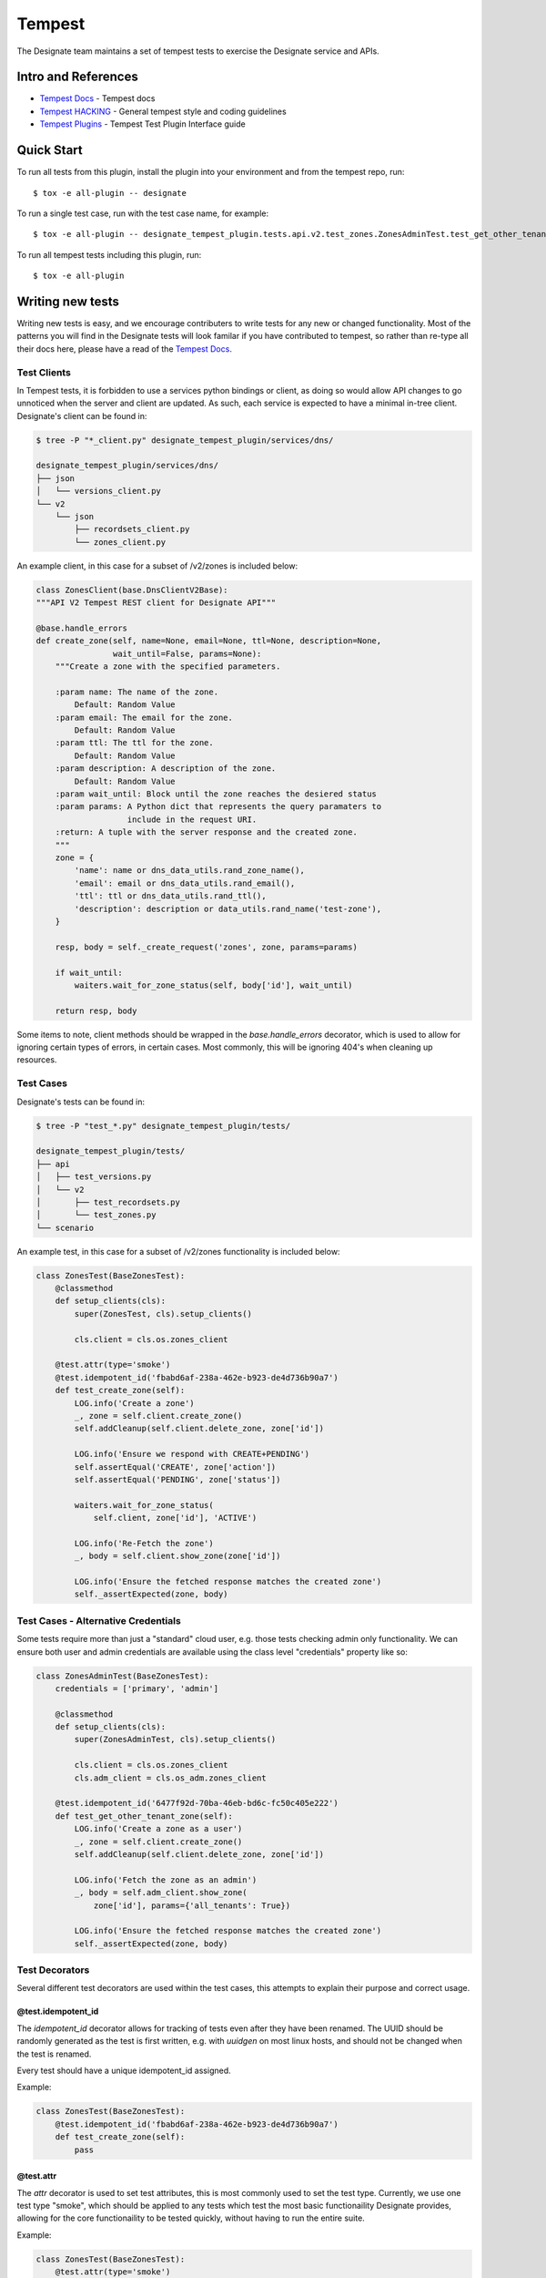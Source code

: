 ..
    Copyright 2016 Hewlett Packard Enterprise Development Company, L.P.

    Licensed under the Apache License, Version 2.0 (the "License"); you may
    not use this file except in compliance with the License. You may obtain
    a copy of the License at

        http://www.apache.org/licenses/LICENSE-2.0

    Unless required by applicable law or agreed to in writing, software
    distributed under the License is distributed on an "AS IS" BASIS, WITHOUT
    WARRANTIES OR CONDITIONS OF ANY KIND, either express or implied. See the
    License for the specific language governing permissions and limitations
    under the License.

.. _tempest:

=======
Tempest
=======

The Designate team maintains a set of tempest tests to exercise the Designate
service and APIs.

Intro and References
====================
* `Tempest Docs`_ - Tempest docs
* `Tempest HACKING`_ - General tempest style and coding guidelines
* `Tempest Plugins`_ - Tempest Test Plugin Interface guide

Quick Start
===========

To run all tests from this plugin, install the plugin into your environment
and from the tempest repo, run::

    $ tox -e all-plugin -- designate

To run a single test case, run with the test case name, for example::

    $ tox -e all-plugin -- designate_tempest_plugin.tests.api.v2.test_zones.ZonesAdminTest.test_get_other_tenant_zone

To run all tempest tests including this plugin, run::

    $ tox -e all-plugin

Writing new tests
=================

Writing new tests is easy, and we encourage contributers to write tests for
any new or changed functionality. Most of the patterns you will find in the
Designate tests will look familar if you have contributed to tempest, so rather
than re-type all their docs here, please have a read of the `Tempest Docs`_.

Test Clients
------------

In Tempest tests, it is forbidden to use a services python bindings or client,
as doing so would allow API changes to go unnoticed when the server and client
are updated. As such, each service is expected to have a minimal in-tree
client. Designate's client can be found in:

.. code-block:: bash

   $ tree -P "*_client.py" designate_tempest_plugin/services/dns/

   designate_tempest_plugin/services/dns/
   ├── json
   │   └── versions_client.py
   └── v2
       └── json
           ├── recordsets_client.py
           └── zones_client.py

An example client, in this case for a subset of /v2/zones is included below:

.. code-block:: python

   class ZonesClient(base.DnsClientV2Base):
   """API V2 Tempest REST client for Designate API"""

   @base.handle_errors
   def create_zone(self, name=None, email=None, ttl=None, description=None,
                   wait_until=False, params=None):
       """Create a zone with the specified parameters.

       :param name: The name of the zone.
           Default: Random Value
       :param email: The email for the zone.
           Default: Random Value
       :param ttl: The ttl for the zone.
           Default: Random Value
       :param description: A description of the zone.
           Default: Random Value
       :param wait_until: Block until the zone reaches the desiered status
       :param params: A Python dict that represents the query paramaters to
                      include in the request URI.
       :return: A tuple with the server response and the created zone.
       """
       zone = {
           'name': name or dns_data_utils.rand_zone_name(),
           'email': email or dns_data_utils.rand_email(),
           'ttl': ttl or dns_data_utils.rand_ttl(),
           'description': description or data_utils.rand_name('test-zone'),
       }

       resp, body = self._create_request('zones', zone, params=params)

       if wait_until:
           waiters.wait_for_zone_status(self, body['id'], wait_until)

       return resp, body

Some items to note, client methods should be wrapped in the
`base.handle_errors` decorator, which is used to allow for ignoring certain
types of errors, in certain cases. Most commonly, this will be ignoring 404's
when cleaning up resources.

Test Cases
----------

Designate's tests can be found in:

.. code-block:: bash

   $ tree -P "test_*.py" designate_tempest_plugin/tests/

   designate_tempest_plugin/tests/
   ├── api
   │   ├── test_versions.py
   │   └── v2
   │       ├── test_recordsets.py
   │       └── test_zones.py
   └── scenario

An example test, in this case for a subset of /v2/zones functionality is
included below:

.. code-block:: python

   class ZonesTest(BaseZonesTest):
       @classmethod
       def setup_clients(cls):
           super(ZonesTest, cls).setup_clients()

           cls.client = cls.os.zones_client

       @test.attr(type='smoke')
       @test.idempotent_id('fbabd6af-238a-462e-b923-de4d736b90a7')
       def test_create_zone(self):
           LOG.info('Create a zone')
           _, zone = self.client.create_zone()
           self.addCleanup(self.client.delete_zone, zone['id'])

           LOG.info('Ensure we respond with CREATE+PENDING')
           self.assertEqual('CREATE', zone['action'])
           self.assertEqual('PENDING', zone['status'])

           waiters.wait_for_zone_status(
               self.client, zone['id'], 'ACTIVE')

           LOG.info('Re-Fetch the zone')
           _, body = self.client.show_zone(zone['id'])

           LOG.info('Ensure the fetched response matches the created zone')
           self._assertExpected(zone, body)


Test Cases - Alternative Credentials
------------------------------------

Some tests require more than just a "standard" cloud user, e.g. those tests
checking admin only functionality. We can ensure both user and admin
credentials are available using the class level "credentials" property like so:


.. code-block:: python

   class ZonesAdminTest(BaseZonesTest):
       credentials = ['primary', 'admin']

       @classmethod
       def setup_clients(cls):
           super(ZonesAdminTest, cls).setup_clients()

           cls.client = cls.os.zones_client
           cls.adm_client = cls.os_adm.zones_client

       @test.idempotent_id('6477f92d-70ba-46eb-bd6c-fc50c405e222')
       def test_get_other_tenant_zone(self):
           LOG.info('Create a zone as a user')
           _, zone = self.client.create_zone()
           self.addCleanup(self.client.delete_zone, zone['id'])

           LOG.info('Fetch the zone as an admin')
           _, body = self.adm_client.show_zone(
               zone['id'], params={'all_tenants': True})

           LOG.info('Ensure the fetched response matches the created zone')
           self._assertExpected(zone, body)


Test Decorators
---------------

Several different test decorators are used within the test cases, this attempts
to explain their purpose and correct usage.


@test.idempotent_id
~~~~~~~~~~~~~~~~~~~

The `idempotent_id` decorator allows for tracking of tests even after they have
been renamed. The UUID should be randomly generated as the test is first
written, e.g. with `uuidgen` on most linux hosts, and should not be changed
when the test is renamed.

Every test should have a unique idempotent_id assigned.

Example:

.. code-block:: python

   class ZonesTest(BaseZonesTest):
       @test.idempotent_id('fbabd6af-238a-462e-b923-de4d736b90a7')
       def test_create_zone(self):
           pass


@test.attr
~~~~~~~~~~

The `attr` decorator is used to set test attributes, this is most commonly used
to set the test type. Currently, we use one test type "smoke", which should be
applied to any tests which test the most basic functionaility Designate
provides, allowing for the core functionaility to be tested quickly, without
having to run the entire suite.

Example:

.. code-block:: python

   class ZonesTest(BaseZonesTest):
       @test.attr(type='smoke')
       def test_create_zone(self):
           pass


.. _Tempest Docs: http://docs.openstack.org/developer/tempest/
.. _Tempest HACKING: http://docs.openstack.org/developer/tempest/HACKING.html
.. _Tempest Plugins: http://docs.openstack.org/developer/tempest/plugin.html
